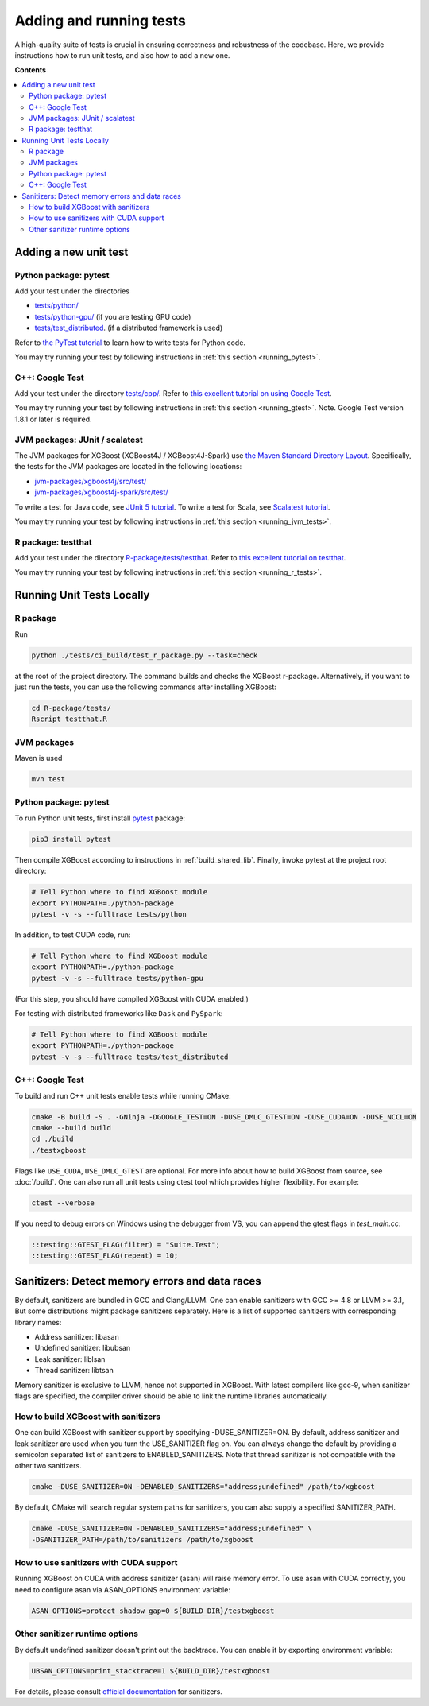 ########################
Adding and running tests
########################

A high-quality suite of tests is crucial in ensuring correctness and robustness of the codebase. Here, we provide instructions how to run unit tests, and also how to add a new one.

**Contents**

.. contents::
  :backlinks: none
  :local:

**********************
Adding a new unit test
**********************

Python package: pytest
======================
Add your test under the directories

- `tests/python/ <https://github.com/dmlc/xgboost/tree/master/tests/python>`_
- `tests/python-gpu/ <https://github.com/dmlc/xgboost/tree/master/tests/python-gpu>`_ (if you are testing GPU code)
- `tests/test_distributed <https://github.com/dmlc/xgboost/tree/master/tests/test_distributed>`_. (if a distributed framework is used)

Refer to `the PyTest tutorial <https://docs.pytest.org/en/latest/getting-started.html>`_
to learn how to write tests for Python code.

You may try running your test by following instructions in :ref:`this section <running_pytest>`.

C++: Google Test
================
Add your test under the directory `tests/cpp/ <https://github.com/dmlc/xgboost/tree/master/tests/cpp>`_. Refer to `this excellent tutorial on using Google Test <https://developer.ibm.com/articles/au-googletestingframework/>`_.

You may try running your test by following instructions in :ref:`this section <running_gtest>`. Note. Google Test version 1.8.1 or later is required.

JVM packages: JUnit / scalatest
===============================
The JVM packages for XGBoost (XGBoost4J / XGBoost4J-Spark) use `the Maven Standard Directory Layout <https://maven.apache.org/guides/introduction/introduction-to-the-standard-directory-layout.html>`_. Specifically, the tests for the JVM packages are located in the following locations:

* `jvm-packages/xgboost4j/src/test/ <https://github.com/dmlc/xgboost/tree/master/jvm-packages/xgboost4j/src/test>`_
* `jvm-packages/xgboost4j-spark/src/test/ <https://github.com/dmlc/xgboost/tree/master/jvm-packages/xgboost4j-spark/src/test>`_

To write a test for Java code, see `JUnit 5 tutorial <https://junit.org/junit5/docs/current/user-guide/>`_.
To write a test for Scala, see `Scalatest tutorial <http://www.scalatest.org/user_guide/writing_your_first_test>`_.

You may try running your test by following instructions in :ref:`this section <running_jvm_tests>`.

R package: testthat
===================
Add your test under the directory `R-package/tests/testthat <https://github.com/dmlc/xgboost/tree/master/R-package/tests/testthat>`_. Refer to `this excellent tutorial on testthat <https://kbroman.org/pkg_primer/pages/tests.html>`_.

You may try running your test by following instructions in :ref:`this section <running_r_tests>`.

**************************
Running Unit Tests Locally
**************************

.. _running_r_tests:

R package
=========
Run

.. code-block:: bash

  python ./tests/ci_build/test_r_package.py --task=check

at the root of the project directory. The command builds and checks the XGBoost
r-package. Alternatively, if you want to just run the tests, you can use the following
commands after installing XGBoost:

.. code-block:: bash

  cd R-package/tests/
  Rscript testthat.R

.. _running_jvm_tests:

JVM packages
============
Maven is used

.. code-block:: bash

  mvn test

.. _running_pytest:

Python package: pytest
======================

To run Python unit tests, first install `pytest <https://docs.pytest.org/en/latest/contents.html>`_ package:

.. code:: bash

  pip3 install pytest

Then compile XGBoost according to instructions in :ref:`build_shared_lib`. Finally, invoke pytest at the project root directory:

.. code:: bash

  # Tell Python where to find XGBoost module
  export PYTHONPATH=./python-package
  pytest -v -s --fulltrace tests/python

In addition, to test CUDA code, run:

.. code:: bash

  # Tell Python where to find XGBoost module
  export PYTHONPATH=./python-package
  pytest -v -s --fulltrace tests/python-gpu

(For this step, you should have compiled XGBoost with CUDA enabled.)

For testing with distributed frameworks like ``Dask`` and ``PySpark``:

.. code:: bash

  # Tell Python where to find XGBoost module
  export PYTHONPATH=./python-package
  pytest -v -s --fulltrace tests/test_distributed

.. _running_gtest:

C++: Google Test
================

To build and run C++ unit tests enable tests while running CMake:

.. code-block:: bash

  cmake -B build -S . -GNinja -DGOOGLE_TEST=ON -DUSE_DMLC_GTEST=ON -DUSE_CUDA=ON -DUSE_NCCL=ON
  cmake --build build
  cd ./build
  ./testxgboost

Flags like ``USE_CUDA``, ``USE_DMLC_GTEST`` are optional. For more info about how to build
XGBoost from source, see :doc:`/build`. One can also run all unit tests using ctest tool
which provides higher flexibility. For example:

.. code-block:: bash

  ctest --verbose

If you need to debug errors on Windows using the debugger from VS, you can append the gtest flags in `test_main.cc`:

.. code-block::

  ::testing::GTEST_FLAG(filter) = "Suite.Test";
  ::testing::GTEST_FLAG(repeat) = 10;


***********************************************
Sanitizers: Detect memory errors and data races
***********************************************

By default, sanitizers are bundled in GCC and Clang/LLVM. One can enable sanitizers with
GCC >= 4.8 or LLVM >= 3.1, But some distributions might package sanitizers separately.
Here is a list of supported sanitizers with corresponding library names:

- Address sanitizer: libasan
- Undefined sanitizer: libubsan
- Leak sanitizer:    liblsan
- Thread sanitizer:  libtsan

Memory sanitizer is exclusive to LLVM, hence not supported in XGBoost.  With latest
compilers like gcc-9, when sanitizer flags are specified, the compiler driver should be
able to link the runtime libraries automatically.

How to build XGBoost with sanitizers
====================================
One can build XGBoost with sanitizer support by specifying -DUSE_SANITIZER=ON.
By default, address sanitizer and leak sanitizer are used when you turn the
USE_SANITIZER flag on.  You can always change the default by providing a
semicolon separated list of sanitizers to ENABLED_SANITIZERS.  Note that thread
sanitizer is not compatible with the other two sanitizers.

.. code-block:: bash

  cmake -DUSE_SANITIZER=ON -DENABLED_SANITIZERS="address;undefined" /path/to/xgboost

By default, CMake will search regular system paths for sanitizers, you can also
supply a specified SANITIZER_PATH.

.. code-block:: bash

  cmake -DUSE_SANITIZER=ON -DENABLED_SANITIZERS="address;undefined" \
  -DSANITIZER_PATH=/path/to/sanitizers /path/to/xgboost

How to use sanitizers with CUDA support
=======================================
Running XGBoost on CUDA with address sanitizer (asan) will raise memory error.
To use asan with CUDA correctly, you need to configure asan via ASAN_OPTIONS
environment variable:

.. code-block:: bash

  ASAN_OPTIONS=protect_shadow_gap=0 ${BUILD_DIR}/testxgboost


Other sanitizer runtime options
===============================

By default undefined sanitizer doesn't print out the backtrace. You can enable it by
exporting environment variable:

.. code-block::

  UBSAN_OPTIONS=print_stacktrace=1 ${BUILD_DIR}/testxgboost

For details, please consult `official documentation <https://github.com/google/sanitizers/wiki>`_ for sanitizers.
